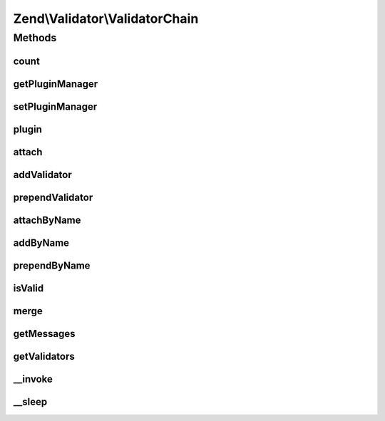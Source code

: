 .. Validator/ValidatorChain.php generated using docpx on 01/30/13 03:32am


Zend\\Validator\\ValidatorChain
===============================

Methods
+++++++

count
-----

.. function:: count()


    Return the count of attached validators

    :rtype: int 



getPluginManager
----------------

.. function:: getPluginManager()


    Get plugin manager instance

    :rtype: ValidatorPluginManager 



setPluginManager
----------------

.. function:: setPluginManager()


    Set plugin manager instance

    :param ValidatorPluginManager: Plugin manager

    :rtype: ValidatorChain 



plugin
------

.. function:: plugin()


    Retrieve a validator by name

    :param string: Name of validator to return
    :param null|array: Options to pass to validator constructor (if not already instantiated)

    :rtype: ValidatorInterface 



attach
------

.. function:: attach()


    Attach a validator to the end of the chain
    
    If $breakChainOnFailure is true, then if the validator fails, the next validator in the chain,
    if one exists, will not be executed.

    :param ValidatorInterface: 
    :param bool: 

    :rtype: ValidatorChain Provides a fluent interface



addValidator
------------

.. function:: addValidator()


    Proxy to attach() to keep BC


    :param ValidatorInterface: 
    :param boolean: 

    :rtype: ValidatorChain Provides a fluent interface



prependValidator
----------------

.. function:: prependValidator()


    Adds a validator to the beginning of the chain
    
    If $breakChainOnFailure is true, then if the validator fails, the next validator in the chain,
    if one exists, will not be executed.

    :param ValidatorInterface: 
    :param bool: 

    :rtype: ValidatorChain Provides a fluent interface



attachByName
------------

.. function:: attachByName()


    Use the plugin manager to add a validator by name

    :param string: 
    :param array: 
    :param bool: 

    :rtype: ValidatorChain 



addByName
---------

.. function:: addByName()


    Proxy to attachByName() to keep BC


    :param string: 
    :param array: 
    :param bool: 

    :rtype: ValidatorChain 



prependByName
-------------

.. function:: prependByName()


    Use the plugin manager to prepend a validator by name

    :param string: 
    :param array: 
    :param bool: 

    :rtype: ValidatorChain 



isValid
-------

.. function:: isValid()


    Returns true if and only if $value passes all validations in the chain
    
    Validators are run in the order in which they were added to the chain (FIFO).

    :param mixed: 
    :param mixed: Extra "context" to provide the validator

    :rtype: bool 



merge
-----

.. function:: merge()


    Merge the validator chain with the one given in parameter

    :param ValidatorChain: 

    :rtype: ValidatorChain 



getMessages
-----------

.. function:: getMessages()


    Returns array of validation failure messages

    :rtype: array 



getValidators
-------------

.. function:: getValidators()


    Get all the validators

    :rtype: array 



__invoke
--------

.. function:: __invoke()


    Invoke chain as command

    :param mixed: 

    :rtype: bool 



__sleep
-------

.. function:: __sleep()


    Prepare validator chain for serialization
    
    Plugin manager (property 'plugins') cannot
    be serialized. On wakeup the property remains unset
    and next invokation to getPluginManager() sets
    the default plugin manager instance (ValidatorPluginManager).

    :rtype: array 



